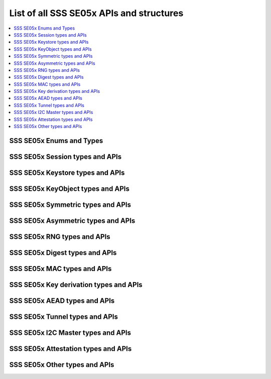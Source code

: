 ..
    Copyright 2019 NXP

    This software is owned or controlled by NXP and may only be used
    strictly in accordance with the applicable license terms.  By expressly
    accepting such terms or by downloading, installing, activating and/or
    otherwise using the software, you are agreeing that you have read, and
    that you agree to comply with and are bound by, such license terms.  If
    you do not agree to be bound by the applicable license terms, then you
    may not retain, install, activate or otherwise use the software.

.. _api-ref-sss_se05x_all:

======================================================================
 List of all SSS SE05x APIs and structures
======================================================================

.. contents::
    :backlinks: none
    :local:

.. _api-ref-sss_sw_se05x:

SSS SE05x Enums and Types
^^^^^^^^^^^^^^^^^^^^^^^^^^^^^^^^^^^^^^^^^^

.. doxygengroup:: sss_sw_se05x
    :no-link:
    :members:
    :protected-members:
    :private-members:
    :undoc-members:

.. _api-ref-sss_se05x_session:

SSS SE05x Session types and APIs
^^^^^^^^^^^^^^^^^^^^^^^^^^^^^^^^^^^^^^^^^^

.. doxygengroup:: sss_se05x_session
    :no-link:
    :members:
    :protected-members:
    :private-members:
    :undoc-members:

.. _api-ref-sss_se05x_keystore:

SSS SE05x Keystore types and APIs
^^^^^^^^^^^^^^^^^^^^^^^^^^^^^^^^^^^^^^^^^^

.. doxygengroup:: sss_se05x_keystore
    :no-link:
    :members:
    :protected-members:
    :private-members:
    :undoc-members:

.. _api-ref-sss_se05x_keyobj:

SSS SE05x KeyObject types and APIs
^^^^^^^^^^^^^^^^^^^^^^^^^^^^^^^^^^^^^^^^^^

.. doxygengroup:: sss_se05x_keyobj
    :no-link:
    :members:
    :protected-members:
    :private-members:
    :undoc-members:

.. _api-ref-sss_se05x_symm:

SSS SE05x Symmetric types and APIs
^^^^^^^^^^^^^^^^^^^^^^^^^^^^^^^^^^^^^^^^^^

.. doxygengroup:: sss_se05x_symm
    :no-link:
    :members:
    :protected-members:
    :private-members:
    :undoc-members:

.. _api-ref-sss_se05x_asym:

SSS SE05x Asymmetric types and APIs
^^^^^^^^^^^^^^^^^^^^^^^^^^^^^^^^^^^^^^^^^^

.. doxygengroup:: sss_se05x_asym
    :no-link:
    :members:
    :protected-members:
    :private-members:
    :undoc-members:

.. _api-ref-sss_se05x_rng:

SSS SE05x RNG types and APIs
^^^^^^^^^^^^^^^^^^^^^^^^^^^^^^^^^^^^^^^^^^

.. doxygengroup:: sss_se05x_rng
    :no-link:
    :members:
    :protected-members:
    :private-members:
    :undoc-members:

.. _api-ref-sss_se05x_md:

SSS SE05x Digest types and APIs
^^^^^^^^^^^^^^^^^^^^^^^^^^^^^^^^^^^^^^^^^^

.. doxygengroup:: sss_se05x_md
    :no-link:
    :members:
    :protected-members:
    :private-members:
    :undoc-members:

.. _api-ref-sss_se05x_mac:

SSS SE05x MAC types and APIs
^^^^^^^^^^^^^^^^^^^^^^^^^^^^^^^^^^^^^^^^^^

.. doxygengroup:: sss_se05x_mac
    :no-link:
    :members:
    :protected-members:
    :private-members:
    :undoc-members:

.. _api-ref-sss_se05x_keyderive:

SSS SE05x Key derivation types and APIs
^^^^^^^^^^^^^^^^^^^^^^^^^^^^^^^^^^^^^^^^^^

.. doxygengroup:: sss_se05x_keyderive
    :no-link:
    :members:
    :protected-members:
    :private-members:
    :undoc-members:

.. _api-ref-sss_se05x_aead:

SSS SE05x AEAD types and APIs
^^^^^^^^^^^^^^^^^^^^^^^^^^^^^^^^^^^^^^^^^^

.. doxygengroup:: sss_se05x_aead
    :no-link:
    :members:
    :protected-members:
    :private-members:
    :undoc-members:

.. _api-ref-sss_se05x_tunnel:

SSS SE05x Tunnel types and APIs
^^^^^^^^^^^^^^^^^^^^^^^^^^^^^^^^^^^^^^^^^^

.. doxygengroup:: sss_se05x_tunnel
    :no-link:
    :members:
    :protected-members:
    :private-members:
    :undoc-members:

.. _api-ref-se050_i2cm:

SSS SE05x I2C Master types and APIs
^^^^^^^^^^^^^^^^^^^^^^^^^^^^^^^^^^^^^^^^^^

.. doxygengroup:: se050_i2cm
    :no-link:
    :members:
    :protected-members:
    :private-members:
    :undoc-members:

.. _api-ref-se05x_attest:

SSS SE05x Attestation types and APIs
^^^^^^^^^^^^^^^^^^^^^^^^^^^^^^^^^^^^^^^^^^

.. doxygengroup:: se05x_attest
    :no-link:
    :members:
    :protected-members:
    :private-members:
    :undoc-members:

.. _api-ref-se05x_other:

SSS SE05x Other types and APIs
^^^^^^^^^^^^^^^^^^^^^^^^^^^^^^^^^^^^^^^^^^

.. doxygengroup:: se05x_other
    :no-link:
    :members:
    :protected-members:
    :private-members:
    :undoc-members:

